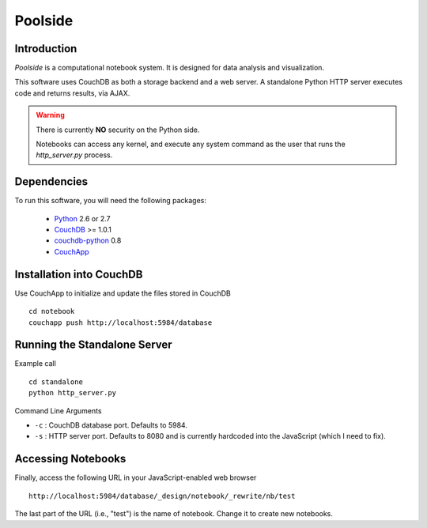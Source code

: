 Poolside
========

Introduction
------------
`Poolside` is a computational notebook system.  It is designed for data
analysis and visualization.

This software uses CouchDB as both a storage backend and a web server.
A standalone Python HTTP server executes code and returns results, via AJAX.

.. warning ::
  There is currently **NO** security on the Python side. 
  
  Notebooks can access any kernel, and execute any system command as
  the user that runs the `http_server.py` process.

Dependencies
------------
To run this software, you will need the following packages:
    
  - `Python <http://python.org>`_ 2.6 or 2.7
  - `CouchDB <http://couchdb.apache.org>`_ >= 1.0.1
  - `couchdb-python <http://pypi.python.org/pypi/CouchDB>`_ 0.8
  - `CouchApp <http://couchapp.org>`_

Installation into CouchDB
-------------------------
Use CouchApp to initialize and update the files stored in CouchDB ::

  cd notebook
  couchapp push http://localhost:5984/database

Running the Standalone Server
-----------------------------
Example call ::

  cd standalone
  python http_server.py

Command Line Arguments

* ``-c`` : CouchDB database port.  Defaults to 5984.
* ``-s`` : HTTP server port.  Defaults to 8080 and is currently hardcoded
  into the JavaScript (which I need to fix).

Accessing Notebooks
-------------------
Finally, access the following URL in your JavaScript-enabled web browser ::

  http://localhost:5984/database/_design/notebook/_rewrite/nb/test

The last part of the URL (i.e., "test") is the name of notebook. Change it to create new notebooks.